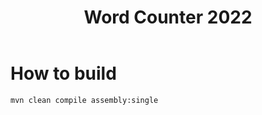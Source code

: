 #+TITLE: Word Counter 2022

* How to build

#+begin_example
mvn clean compile assembly:single
#+end_example
